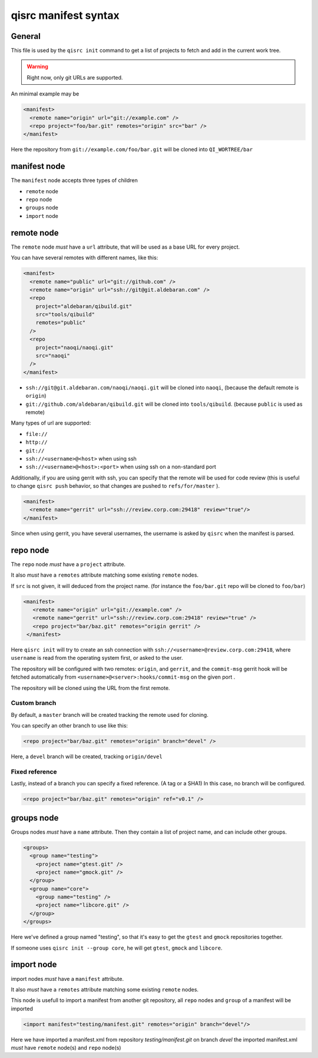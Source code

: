 .. _qisrc-manifest-syntax:

qisrc manifest syntax
=====================

General
-------

This file is used by the ``qisrc init`` command
to get a list of projects to fetch and add in the
current work tree.


.. warning:: Right now, only git URLs are supported.


An minimal example may be

.. code-block:: xml

    <manifest>
      <remote name="origin" url="git://example.com" />
      <repo project="foo/bar.git" remotes="origin" src="bar" />
    </manifest>


Here the repository from ``git://example.com/foo/bar.git`` will be cloned
into ``QI_WORTREE/bar``


manifest node
-------------

The ``manifest`` node accepts three types of children

* ``remote`` node
* ``repo`` node
* ``groups`` node
* ``import`` node


remote node
------------

The ``remote`` node *must* have a ``url`` attribute, that will
be used as a base URL for every project.

You can have several remotes with different names, like this:

.. code-block:: xml

  <manifest>
    <remote name="public" url="git://github.com" />
    <remote name="origin" url="ssh://git@git.aldebaran.com" />
    <repo
      project="aldebaran/qibuild.git"
      src="tools/qibuild"
      remotes="public"
    />
    <repo
      project="naoqi/naoqi.git"
      src="naoqi"
    />
  </manifest>

* ``ssh://git@git.aldebaran.com/naoqi/naoqi.git`` will be cloned into ``naoqi``,
  (because the default remote is ``origin``)

* ``git://github.com/aldebaran/qibuild.git`` will be cloned into ``tools/qibuild``.
  (because ``public`` is used as remote)

Many types of url are supported:

* ``file://``
* ``http://``
* ``git://``
* ``ssh://<username>@<host>`` when using ssh
* ``ssh://<username>@<host>:<port>`` when using ssh on a non-standard port


Additionally, if you are using gerrit with ssh, you can specify that
the remote will be used for code review (this is useful to change
``qisrc push`` behavior, so that changes are pushed to ``refs/for/master``
).



.. code-block:: xml

  <manifest>
    <remote name="gerrit" url="ssh://review.corp.com:29418" review="true"/>
  </manifest>


Since when using gerrit, you have several usernames,
the username is asked by ``qisrc`` when the manifest is parsed.

repo node
---------

The ``repo`` node *must* have a ``project`` attribute.

It also *must* have a ``remotes`` attribute matching some existing
``remote`` nodes.

If ``src`` is not given, it will deduced from the project name.
(for instance the ``foo/bar.git`` repo will be cloned to ``foo/bar``)


.. code-block:: xml

   <manifest>
      <remote name="origin" url="git://example.com" />
      <remote name="gerrit" url="ssh://review.corp.com:29418" review="true" />
      <repo project="bar/baz.git" remotes="origin gerrit" />
    </manifest>


Here ``qisrc init`` will try to create an ssh connection with
``ssh://<username>@review.corp.com:29418``, where ``username`` is read from the
operating system first, or asked to the user.

The repository will be configured with two remotes: ``origin``, and ``gerrit``,
and the ``commit-msg`` gerrit hook will be fetched automatically from
``<username>@<server>:hooks/commit-msg`` on the given port .

The repository will be cloned using the URL from the first remote.

Custom branch
+++++++++++++


By default, a ``master`` branch will be created tracking the remote used for
cloning.

You can specify an other branch to use like this:

.. code-block:: xml

  <repo project="bar/baz.git" remotes="origin" branch="devel" />

Here, a ``devel`` branch will be created, tracking ``origin/devel``

Fixed reference
++++++++++++++++

Lastly, instead of a branch you can specify a fixed reference. (A tag or a SHA1)
In this case, no branch will be configured.

.. code-block:: xml

    <repo project="bar/baz.git" remotes="origin" ref="v0.1" />

groups node
-----------

Groups nodes *must* have a ``name`` attribute.
Then they contain a list of project name, and can include other groups.

.. code-block:: xml

  <groups>
    <group name="testing">
      <project name="gtest.git" />
      <project name="gmock.git" />
    </group>
    <group name="core">
      <group name="testing" />
      <project name="libcore.git" />
    </group>
  </groups>

Here we've defined a group named "testing", so that it's easy to
get the ``gtest`` and ``gmock`` repositories together.

If someone uses ``qisrc init --group core``, he will get ``gtest``, ``gmock`` and
``libcore``.

import node
-----------

import nodes *must* have a ``manifest`` attribute.

It also *must* have a ``remotes`` attribute matching some existing
``remote`` nodes.

This node is usefull to import a manifest from another git repository,
all ``repo`` nodes and ``group`` of a manifest will be imported

.. code-block:: xml

  <import manifest="testing/manifest.git" remotes="origin" branch="devel"/>

Here we have imported a manifest.xml from repository *testing/manifest.git* on branch *devel*
the imported manifest.xml *must* have ``remote`` node(s) and ``repo`` node(s)

.. seealso::

   * :ref:`parsing-manifests`

